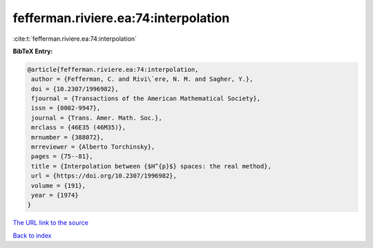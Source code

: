 fefferman.riviere.ea:74:interpolation
=====================================

:cite:t:`fefferman.riviere.ea:74:interpolation`

**BibTeX Entry:**

.. code-block:: bibtex

   @article{fefferman.riviere.ea:74:interpolation,
    author = {Fefferman, C. and Rivi\`ere, N. M. and Sagher, Y.},
    doi = {10.2307/1996982},
    fjournal = {Transactions of the American Mathematical Society},
    issn = {0002-9947},
    journal = {Trans. Amer. Math. Soc.},
    mrclass = {46E35 (46M35)},
    mrnumber = {388072},
    mrreviewer = {Alberto Torchinsky},
    pages = {75--81},
    title = {Interpolation between {$H^{p}$} spaces: the real method},
    url = {https://doi.org/10.2307/1996982},
    volume = {191},
    year = {1974}
   }
`The URL link to the source <ttps://doi.org/10.2307/1996982}>`_


`Back to index <../By-Cite-Keys.html>`_
